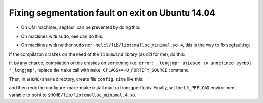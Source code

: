Fixing segmentation fault on exit on Ubuntu 14.04
=================================================

* On Ufal machines, segfault can be prevented by doing this:

.. code-block:: bash
  export LD_PRELOAD=/home/helcl/lib/libtcmalloc_minimal.so.4
  bin/neuralmonkey-train tests/vocab.ini

* On machines with ``sudo``, one can do this:

.. code-block:: bash
  sudo apt-get install libtcmalloc-minimal4
  export LD_PRELOAD="/usr/lib/libtcmalloc_minimal.so.4"

* On machines with neither ``sudo`` nor
  ``~helcl/lib/libtcmalloc_minimal.so.4``, this is the way to fix segfaulting:

.. code-block:: bash
  wget http://archive.ubuntu.com/ubuntu/pool/main/g/google-perftools/google-perftools_2.1.orig.tar.gz
  tar xpzvf google-perftools_2.1.orig.tar.gz
  cd gperftools-2.1/
  ./configure --prefix=$HOME
  make
  make install

if the compilation crashes on the need of the ``libunwind`` library (as did for
me), do this:

.. code-block:: bash
  wget http://download.savannah.gnu.org/releases/libunwind/libunwind-0.99-beta.tar.gz
  tar xpzvf libunwind-0.99-beta.tar.gz
  cd libunwind-0.99-beta/
  ./configure --prefix=$HOME
  make
  make install

if, by any chance, compilation of this crashes on something like: ``error:
'longjmp' aliased to undefined symbol '_longjmp'``, replace the ``make`` call
with ``make CFLAGS+=-U_FORTIFY_SOURCE`` command.

Then, in ``$HOME/share`` directory, create file ``config.site`` like this:

.. code-block:: bash
  cat << EOF > $HOME/share/config.site
  CPPFLAGS=-I$HOME/include
  LDFLAGS=-L$HOME/lib
  EOF

and then redo the configure-make-make install mantra from gperftools. Finally,
set the ``LD_PRELOAD`` environment variable to point to
``$HOME/lib/libtcmalloc_minimal.4.so``.
